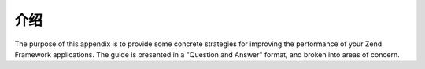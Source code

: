 .. _performance.introduction:

介绍
============

The purpose of this appendix is to provide some concrete strategies for improving the performance of your Zend
Framework applications. The guide is presented in a "Question and Answer" format, and broken into areas of concern.


